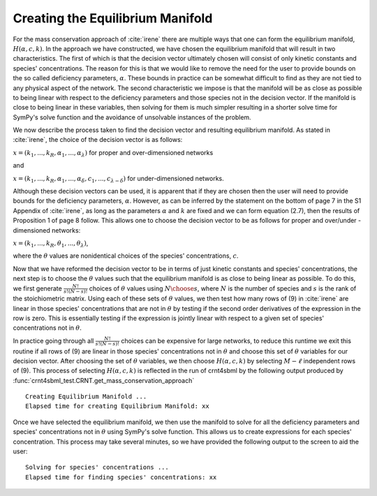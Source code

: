 .. _manifold-label:

Creating the Equilibrium Manifold
==================================

For the mass conservation approach of :cite:`irene` there are multiple ways that one can form the equilibrium manifold,
:math:`H (\alpha, c, k)`. In the approach we have constructed, we have chosen the equilibrium manifold
that will result in two characteristics. The first of which is that the decision vector ultimately chosen will
consist of only kinetic constants and species' concentrations. The reason for this is that we would like to remove the
need for the user to provide bounds on the so called deficiency parameters, :math:`\alpha`. These bounds in practice can
be somewhat difficult to find as they are not tied to any physical aspect of the network. The second characteristic we
impose is that the manifold will be as close as possible to being linear with respect to the deficiency parameters and
those species not in the decision vector. If the manifold is close to being linear in these variables, then solving for
them is much simpler resulting in a shorter solve time for SymPy's solve function and the avoidance of unsolvable
instances of the problem.

We now describe the process taken to find the decision vector and resulting equilibrium manifold. As stated in :cite:`irene`,
the choice of the decision vector is as follows:

:math:`x = (k_1, ..., k_R, \alpha_1, ..., \alpha_\lambda)` for proper and over-dimensioned networks

and

:math:`x = (k_1, ..., k_R, \alpha_1, ..., \alpha_\delta, c_1, ..., c_{\lambda - \delta})` for under-dimensioned networks.

Although these decision vectors can be used, it is apparent that if they are chosen then the user will need to provide
bounds for the deficiency parameters, :math:`\alpha`. However, as can be inferred by the statement on the bottom of page
7 in the S1 Appendix of :cite:`irene`, as long as the parameters :math:`\alpha` and :math:`k` are fixed and we can form
equation (2.7), then the results of Proposition 1 of page 8 follow. This allows one to choose the decision vector to
be as follows for proper and over/under - dimensioned networks:

:math:`x = (k_1, ..., k_R, \theta_1, ..., \theta_\lambda)`,

where the :math:`\theta` values are nonidentical choices of the species' concentrations, :math:`c`.

Now that we have reformed the decision vector to be in terms of just kinetic constants and species' concentrations, the
next step is to choose the :math:`\theta` values such that the equilibrium manifold is as close to being linear as possible.
To do this, we first generate :math:`\frac{N!}{s! (N-s)!}` choices of :math:`\theta` values using :math:`{N \choose s}`,
where :math:`N` is the number of species and :math:`s` is the rank of the stoichiometric matrix. Using each of these
sets of :math:`\theta` values, we then test how many rows of (9) in :cite:`irene` are linear in those species' concentrations
that are not in :math:`\theta` by testing if the second order derivatives of the expression in the row is zero. This is
essentially testing if the expression is jointly linear with respect to a given set of species' concentrations not in
:math:`\theta`.

In practice going through all :math:`\frac{N!}{s! (N-s)!}` choices can be expensive for large networks, to reduce this
runtime we exit this routine if all rows of (9) are linear in those species' concentrations not in :math:`\theta` and
choose this set of :math:`\theta` variables for our decision vector. After choosing the set of :math:`\theta` variables,
we then choose :math:`H (\alpha, c, k)` by selecting :math:`M - \ell` independent rows of (9). This process of selecting
:math:`H (\alpha, c, k)` is reflected in the run of crnt4sbml by the following output produced by
:func:`crnt4sbml_test.CRNT.get_mass_conservation_approach` ::

    Creating Equilibrium Manifold ...
    Elapsed time for creating Equilibrium Manifold: xx

Once we have selected the equilibrium manifold, we then use the manifold to solve for all the deficiency parameters and
species' concentrations not in :math:`\theta` using SymPy's solve function. This allows us to create expressions for each
species' concentration. This process may take several minutes, so we have provided the following output to the screen
to aid the user::

    Solving for species' concentrations ...
    Elapsed time for finding species' concentrations: xx

